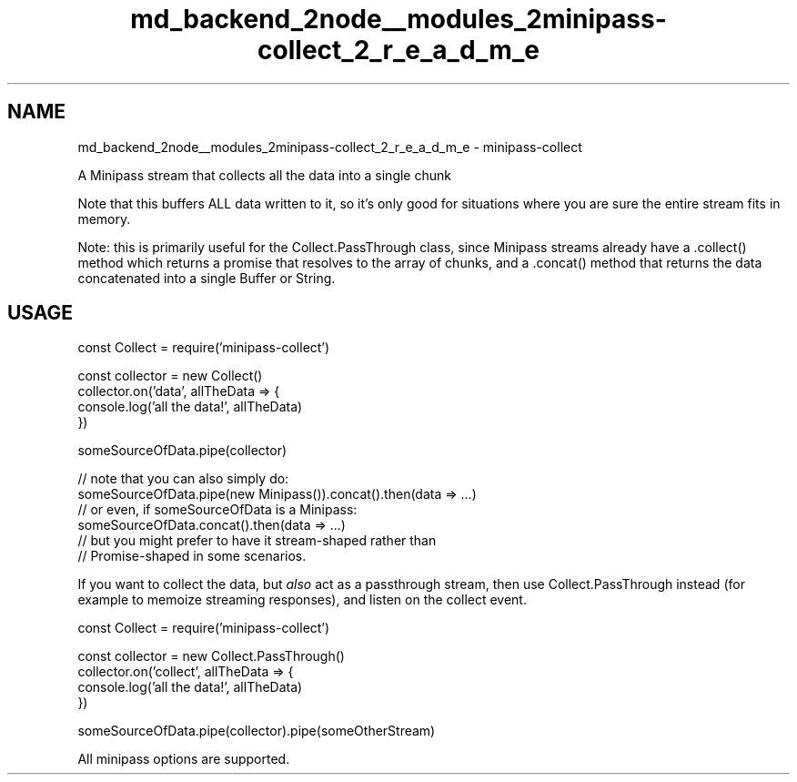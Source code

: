 .TH "md_backend_2node__modules_2minipass-collect_2_r_e_a_d_m_e" 3 "My Project" \" -*- nroff -*-
.ad l
.nh
.SH NAME
md_backend_2node__modules_2minipass-collect_2_r_e_a_d_m_e \- minipass-collect 
.PP
 A Minipass stream that collects all the data into a single chunk
.PP
Note that this buffers ALL data written to it, so it's only good for situations where you are sure the entire stream fits in memory\&.
.PP
Note: this is primarily useful for the \fRCollect\&.PassThrough\fP class, since Minipass streams already have a \fR\&.collect()\fP method which returns a promise that resolves to the array of chunks, and a \fR\&.concat()\fP method that returns the data concatenated into a single Buffer or String\&.
.SH "USAGE"
.PP
.PP
.nf
const Collect = require('minipass\-collect')

const collector = new Collect()
collector\&.on('data', allTheData => {
  console\&.log('all the data!', allTheData)
})

someSourceOfData\&.pipe(collector)

// note that you can also simply do:
someSourceOfData\&.pipe(new Minipass())\&.concat()\&.then(data => \&.\&.\&.)
// or even, if someSourceOfData is a Minipass:
someSourceOfData\&.concat()\&.then(data => \&.\&.\&.)
// but you might prefer to have it stream\-shaped rather than
// Promise\-shaped in some scenarios\&.
.fi
.PP
.PP
If you want to collect the data, but \fIalso\fP act as a passthrough stream, then use \fRCollect\&.PassThrough\fP instead (for example to memoize streaming responses), and listen on the \fRcollect\fP event\&.
.PP
.PP
.nf
const Collect = require('minipass\-collect')

const collector = new Collect\&.PassThrough()
collector\&.on('collect', allTheData => {
  console\&.log('all the data!', allTheData)
})

someSourceOfData\&.pipe(collector)\&.pipe(someOtherStream)
.fi
.PP
.PP
All \fRminipass options\fP are supported\&. 
